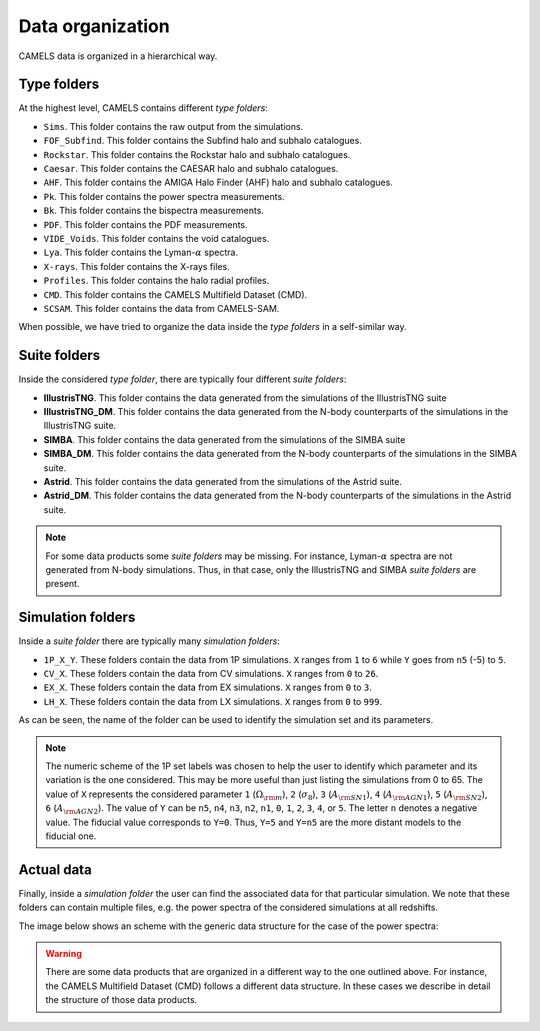 .. _organization:

*****************
Data organization
*****************

CAMELS data is organized in a hierarchical way.

Type folders
~~~~~~~~~~~~

At the highest level, CAMELS contains different `type folders`:

- ``Sims``. This folder contains the raw output from the simulations.
- ``FOF_Subfind``. This folder contains the Subfind halo and subhalo catalogues.
- ``Rockstar``. This folder contains the Rockstar halo and subhalo catalogues.
- ``Caesar``. This folder contains the CAESAR halo and subhalo catalogues.
- ``AHF``. This folder contains the AMIGA Halo Finder (AHF) halo and subhalo catalogues.
- ``Pk``. This folder contains the power spectra measurements.
- ``Bk``. This folder contains the bispectra measurements.
- ``PDF``. This folder contains the PDF measurements.
- ``VIDE_Voids``. This folder contains the void catalogues.
- ``Lya``. This folder contains the Lyman-:math:`\alpha` spectra.
- ``X-rays``. This folder contains the X-rays files.
- ``Profiles``. This folder contains the halo radial profiles.
- ``CMD``. This folder contains the CAMELS Multifield Dataset (CMD).
- ``SCSAM``. This folder contains the data from CAMELS-SAM.

When possible, we have tried to organize the data inside the `type folders` in a self-similar way.


.. _suite_folders:

Suite folders
~~~~~~~~~~~~~

Inside the considered `type folder`, there are typically four different `suite folders`:

- **IllustrisTNG**. This folder contains the data generated from the simulations of the IllustrisTNG suite
- **IllustrisTNG_DM**. This folder contains the data generated from the N-body counterparts of the simulations in the IllustrisTNG suite.
- **SIMBA**. This folder contains the data generated from the simulations of the SIMBA suite
- **SIMBA_DM**. This folder contains the data generated from the N-body counterparts of the simulations in the SIMBA suite.
- **Astrid**. This folder contains the data generated from the simulations of the Astrid suite.
- **Astrid_DM**. This folder contains the data generated from the N-body counterparts of the simulations in the Astrid suite.

.. Note::

   For some data products some `suite folders` may be missing. For instance, Lyman-:math:`\alpha` spectra are not generated from N-body simulations. Thus, in that case, only the IllustrisTNG and SIMBA `suite folders` are present.

   
.. _simulation_folders:
   
Simulation folders
~~~~~~~~~~~~~~~~~~
   
Inside a `suite folder` there are typically many `simulation folders`: 
   
- ``1P_X_Y``. These folders contain the data from 1P simulations. ``X`` ranges from ``1`` to ``6`` while ``Y`` goes from ``n5`` (-5) to ``5``.
- ``CV_X``. These folders contain the data from CV simulations. ``X`` ranges from ``0`` to ``26``.
- ``EX_X``. These folders contain the data from EX simulations. ``X`` ranges from ``0`` to ``3``.
- ``LH_X``. These folders contain the data from LX simulations. ``X`` ranges from ``0`` to ``999``.

As can be seen, the name of the folder can be used to identify the simulation set and its parameters.
  
.. note::

   The numeric scheme of the 1P set labels was chosen to help the user to identify which parameter and its variation is the one considered. This may be more useful than just listing the simulations from 0 to 65. The value of ``X`` represents the considered parameter ``1`` (:math:`\Omega_{\rm m}`), ``2`` (:math:`\sigma_8`), ``3`` (:math:`A_{\rm SN1}`), ``4`` (:math:`A_{\rm AGN1}`), ``5`` (:math:`A_{\rm SN2}`), ``6`` (:math:`A_{\rm AGN2}`). The value of ``Y`` can be ``n5``, ``n4``, ``n3``, ``n2``, ``n1``, ``0``, ``1``, ``2``, ``3``, ``4``, or ``5``. The letter ``n`` denotes a negative value. The fiducial value corresponds to ``Y=0``. Thus, ``Y=5`` and ``Y=n5`` are the more distant models to the fiducial one.

Actual data
~~~~~~~~~~~
   
Finally, inside a `simulation folder` the user can find the associated data for that particular simulation. We note that these folders can contain multiple files, e.g. the power spectra of the considered simulations at all redshifts.

The image below shows an scheme with the generic data structure for the case of the power spectra:
  
.. image:: Scheme_data_release.png
   :alt: Generic data structure

.. Warning::

   There are some data products that are organized in a different way to the one outlined above. For instance, the CAMELS Multifield Dataset (CMD) follows a different data structure. In these cases we describe in detail the structure of those data products.


